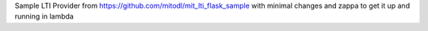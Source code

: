 Sample LTI Provider from https://github.com/mitodl/mit_lti_flask_sample with minimal changes and zappa to get it up and running in lambda


